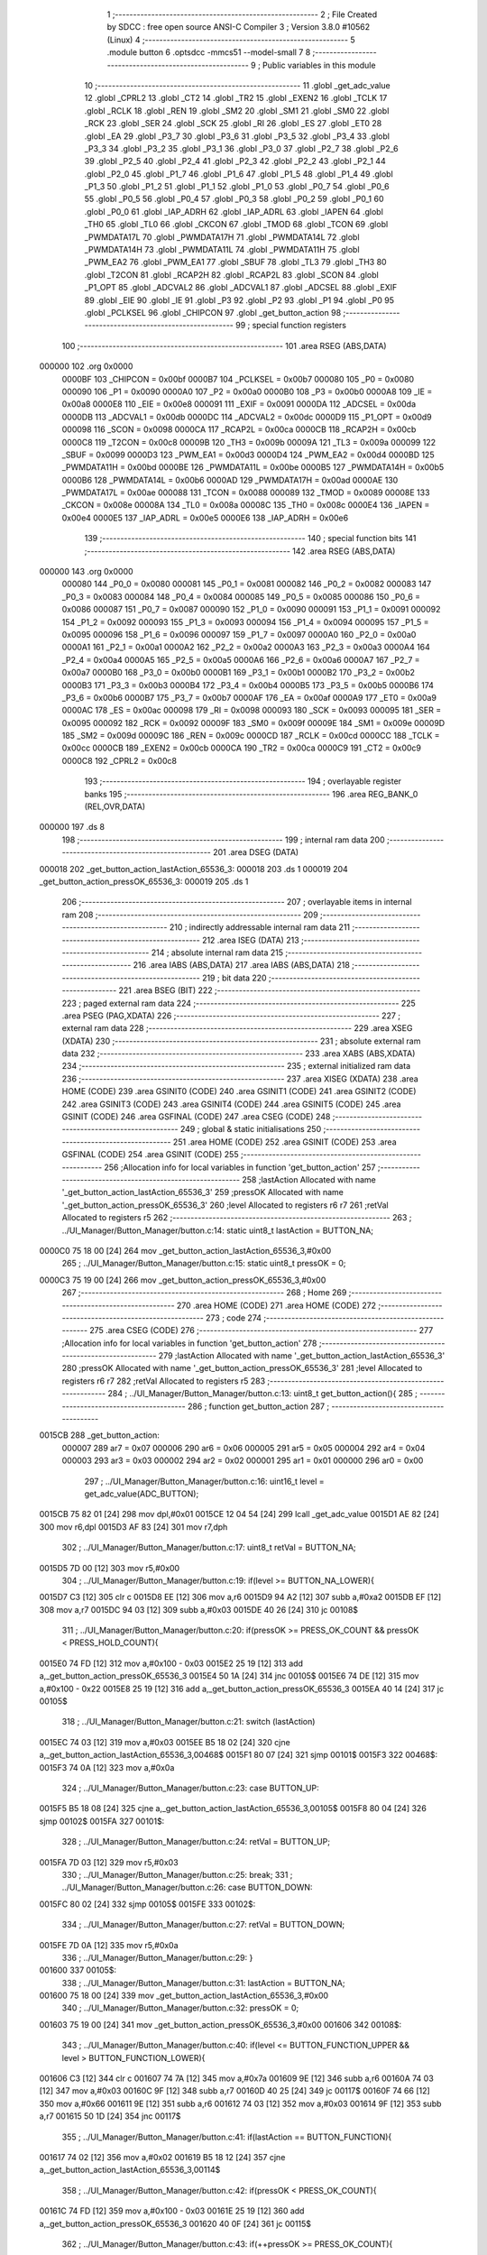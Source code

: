                                       1 ;--------------------------------------------------------
                                      2 ; File Created by SDCC : free open source ANSI-C Compiler
                                      3 ; Version 3.8.0 #10562 (Linux)
                                      4 ;--------------------------------------------------------
                                      5 	.module button
                                      6 	.optsdcc -mmcs51 --model-small
                                      7 	
                                      8 ;--------------------------------------------------------
                                      9 ; Public variables in this module
                                     10 ;--------------------------------------------------------
                                     11 	.globl _get_adc_value
                                     12 	.globl _CPRL2
                                     13 	.globl _CT2
                                     14 	.globl _TR2
                                     15 	.globl _EXEN2
                                     16 	.globl _TCLK
                                     17 	.globl _RCLK
                                     18 	.globl _REN
                                     19 	.globl _SM2
                                     20 	.globl _SM1
                                     21 	.globl _SM0
                                     22 	.globl _RCK
                                     23 	.globl _SER
                                     24 	.globl _SCK
                                     25 	.globl _RI
                                     26 	.globl _ES
                                     27 	.globl _ET0
                                     28 	.globl _EA
                                     29 	.globl _P3_7
                                     30 	.globl _P3_6
                                     31 	.globl _P3_5
                                     32 	.globl _P3_4
                                     33 	.globl _P3_3
                                     34 	.globl _P3_2
                                     35 	.globl _P3_1
                                     36 	.globl _P3_0
                                     37 	.globl _P2_7
                                     38 	.globl _P2_6
                                     39 	.globl _P2_5
                                     40 	.globl _P2_4
                                     41 	.globl _P2_3
                                     42 	.globl _P2_2
                                     43 	.globl _P2_1
                                     44 	.globl _P2_0
                                     45 	.globl _P1_7
                                     46 	.globl _P1_6
                                     47 	.globl _P1_5
                                     48 	.globl _P1_4
                                     49 	.globl _P1_3
                                     50 	.globl _P1_2
                                     51 	.globl _P1_1
                                     52 	.globl _P1_0
                                     53 	.globl _P0_7
                                     54 	.globl _P0_6
                                     55 	.globl _P0_5
                                     56 	.globl _P0_4
                                     57 	.globl _P0_3
                                     58 	.globl _P0_2
                                     59 	.globl _P0_1
                                     60 	.globl _P0_0
                                     61 	.globl _IAP_ADRH
                                     62 	.globl _IAP_ADRL
                                     63 	.globl _IAPEN
                                     64 	.globl _TH0
                                     65 	.globl _TL0
                                     66 	.globl _CKCON
                                     67 	.globl _TMOD
                                     68 	.globl _TCON
                                     69 	.globl _PWMDATA17L
                                     70 	.globl _PWMDATA17H
                                     71 	.globl _PWMDATA14L
                                     72 	.globl _PWMDATA14H
                                     73 	.globl _PWMDATA11L
                                     74 	.globl _PWMDATA11H
                                     75 	.globl _PWM_EA2
                                     76 	.globl _PWM_EA1
                                     77 	.globl _SBUF
                                     78 	.globl _TL3
                                     79 	.globl _TH3
                                     80 	.globl _T2CON
                                     81 	.globl _RCAP2H
                                     82 	.globl _RCAP2L
                                     83 	.globl _SCON
                                     84 	.globl _P1_OPT
                                     85 	.globl _ADCVAL2
                                     86 	.globl _ADCVAL1
                                     87 	.globl _ADCSEL
                                     88 	.globl _EXIF
                                     89 	.globl _EIE
                                     90 	.globl _IE
                                     91 	.globl _P3
                                     92 	.globl _P2
                                     93 	.globl _P1
                                     94 	.globl _P0
                                     95 	.globl _PCLKSEL
                                     96 	.globl _CHIPCON
                                     97 	.globl _get_button_action
                                     98 ;--------------------------------------------------------
                                     99 ; special function registers
                                    100 ;--------------------------------------------------------
                                    101 	.area RSEG    (ABS,DATA)
      000000                        102 	.org 0x0000
                           0000BF   103 _CHIPCON	=	0x00bf
                           0000B7   104 _PCLKSEL	=	0x00b7
                           000080   105 _P0	=	0x0080
                           000090   106 _P1	=	0x0090
                           0000A0   107 _P2	=	0x00a0
                           0000B0   108 _P3	=	0x00b0
                           0000A8   109 _IE	=	0x00a8
                           0000E8   110 _EIE	=	0x00e8
                           000091   111 _EXIF	=	0x0091
                           0000DA   112 _ADCSEL	=	0x00da
                           0000DB   113 _ADCVAL1	=	0x00db
                           0000DC   114 _ADCVAL2	=	0x00dc
                           0000D9   115 _P1_OPT	=	0x00d9
                           000098   116 _SCON	=	0x0098
                           0000CA   117 _RCAP2L	=	0x00ca
                           0000CB   118 _RCAP2H	=	0x00cb
                           0000C8   119 _T2CON	=	0x00c8
                           00009B   120 _TH3	=	0x009b
                           00009A   121 _TL3	=	0x009a
                           000099   122 _SBUF	=	0x0099
                           0000D3   123 _PWM_EA1	=	0x00d3
                           0000D4   124 _PWM_EA2	=	0x00d4
                           0000BD   125 _PWMDATA11H	=	0x00bd
                           0000BE   126 _PWMDATA11L	=	0x00be
                           0000B5   127 _PWMDATA14H	=	0x00b5
                           0000B6   128 _PWMDATA14L	=	0x00b6
                           0000AD   129 _PWMDATA17H	=	0x00ad
                           0000AE   130 _PWMDATA17L	=	0x00ae
                           000088   131 _TCON	=	0x0088
                           000089   132 _TMOD	=	0x0089
                           00008E   133 _CKCON	=	0x008e
                           00008A   134 _TL0	=	0x008a
                           00008C   135 _TH0	=	0x008c
                           0000E4   136 _IAPEN	=	0x00e4
                           0000E5   137 _IAP_ADRL	=	0x00e5
                           0000E6   138 _IAP_ADRH	=	0x00e6
                                    139 ;--------------------------------------------------------
                                    140 ; special function bits
                                    141 ;--------------------------------------------------------
                                    142 	.area RSEG    (ABS,DATA)
      000000                        143 	.org 0x0000
                           000080   144 _P0_0	=	0x0080
                           000081   145 _P0_1	=	0x0081
                           000082   146 _P0_2	=	0x0082
                           000083   147 _P0_3	=	0x0083
                           000084   148 _P0_4	=	0x0084
                           000085   149 _P0_5	=	0x0085
                           000086   150 _P0_6	=	0x0086
                           000087   151 _P0_7	=	0x0087
                           000090   152 _P1_0	=	0x0090
                           000091   153 _P1_1	=	0x0091
                           000092   154 _P1_2	=	0x0092
                           000093   155 _P1_3	=	0x0093
                           000094   156 _P1_4	=	0x0094
                           000095   157 _P1_5	=	0x0095
                           000096   158 _P1_6	=	0x0096
                           000097   159 _P1_7	=	0x0097
                           0000A0   160 _P2_0	=	0x00a0
                           0000A1   161 _P2_1	=	0x00a1
                           0000A2   162 _P2_2	=	0x00a2
                           0000A3   163 _P2_3	=	0x00a3
                           0000A4   164 _P2_4	=	0x00a4
                           0000A5   165 _P2_5	=	0x00a5
                           0000A6   166 _P2_6	=	0x00a6
                           0000A7   167 _P2_7	=	0x00a7
                           0000B0   168 _P3_0	=	0x00b0
                           0000B1   169 _P3_1	=	0x00b1
                           0000B2   170 _P3_2	=	0x00b2
                           0000B3   171 _P3_3	=	0x00b3
                           0000B4   172 _P3_4	=	0x00b4
                           0000B5   173 _P3_5	=	0x00b5
                           0000B6   174 _P3_6	=	0x00b6
                           0000B7   175 _P3_7	=	0x00b7
                           0000AF   176 _EA	=	0x00af
                           0000A9   177 _ET0	=	0x00a9
                           0000AC   178 _ES	=	0x00ac
                           000098   179 _RI	=	0x0098
                           000093   180 _SCK	=	0x0093
                           000095   181 _SER	=	0x0095
                           000092   182 _RCK	=	0x0092
                           00009F   183 _SM0	=	0x009f
                           00009E   184 _SM1	=	0x009e
                           00009D   185 _SM2	=	0x009d
                           00009C   186 _REN	=	0x009c
                           0000CD   187 _RCLK	=	0x00cd
                           0000CC   188 _TCLK	=	0x00cc
                           0000CB   189 _EXEN2	=	0x00cb
                           0000CA   190 _TR2	=	0x00ca
                           0000C9   191 _CT2	=	0x00c9
                           0000C8   192 _CPRL2	=	0x00c8
                                    193 ;--------------------------------------------------------
                                    194 ; overlayable register banks
                                    195 ;--------------------------------------------------------
                                    196 	.area REG_BANK_0	(REL,OVR,DATA)
      000000                        197 	.ds 8
                                    198 ;--------------------------------------------------------
                                    199 ; internal ram data
                                    200 ;--------------------------------------------------------
                                    201 	.area DSEG    (DATA)
      000018                        202 _get_button_action_lastAction_65536_3:
      000018                        203 	.ds 1
      000019                        204 _get_button_action_pressOK_65536_3:
      000019                        205 	.ds 1
                                    206 ;--------------------------------------------------------
                                    207 ; overlayable items in internal ram 
                                    208 ;--------------------------------------------------------
                                    209 ;--------------------------------------------------------
                                    210 ; indirectly addressable internal ram data
                                    211 ;--------------------------------------------------------
                                    212 	.area ISEG    (DATA)
                                    213 ;--------------------------------------------------------
                                    214 ; absolute internal ram data
                                    215 ;--------------------------------------------------------
                                    216 	.area IABS    (ABS,DATA)
                                    217 	.area IABS    (ABS,DATA)
                                    218 ;--------------------------------------------------------
                                    219 ; bit data
                                    220 ;--------------------------------------------------------
                                    221 	.area BSEG    (BIT)
                                    222 ;--------------------------------------------------------
                                    223 ; paged external ram data
                                    224 ;--------------------------------------------------------
                                    225 	.area PSEG    (PAG,XDATA)
                                    226 ;--------------------------------------------------------
                                    227 ; external ram data
                                    228 ;--------------------------------------------------------
                                    229 	.area XSEG    (XDATA)
                                    230 ;--------------------------------------------------------
                                    231 ; absolute external ram data
                                    232 ;--------------------------------------------------------
                                    233 	.area XABS    (ABS,XDATA)
                                    234 ;--------------------------------------------------------
                                    235 ; external initialized ram data
                                    236 ;--------------------------------------------------------
                                    237 	.area XISEG   (XDATA)
                                    238 	.area HOME    (CODE)
                                    239 	.area GSINIT0 (CODE)
                                    240 	.area GSINIT1 (CODE)
                                    241 	.area GSINIT2 (CODE)
                                    242 	.area GSINIT3 (CODE)
                                    243 	.area GSINIT4 (CODE)
                                    244 	.area GSINIT5 (CODE)
                                    245 	.area GSINIT  (CODE)
                                    246 	.area GSFINAL (CODE)
                                    247 	.area CSEG    (CODE)
                                    248 ;--------------------------------------------------------
                                    249 ; global & static initialisations
                                    250 ;--------------------------------------------------------
                                    251 	.area HOME    (CODE)
                                    252 	.area GSINIT  (CODE)
                                    253 	.area GSFINAL (CODE)
                                    254 	.area GSINIT  (CODE)
                                    255 ;------------------------------------------------------------
                                    256 ;Allocation info for local variables in function 'get_button_action'
                                    257 ;------------------------------------------------------------
                                    258 ;lastAction                Allocated with name '_get_button_action_lastAction_65536_3'
                                    259 ;pressOK                   Allocated with name '_get_button_action_pressOK_65536_3'
                                    260 ;level                     Allocated to registers r6 r7 
                                    261 ;retVal                    Allocated to registers r5 
                                    262 ;------------------------------------------------------------
                                    263 ;	../UI_Manager/Button_Manager/button.c:14: static uint8_t lastAction = BUTTON_NA;
      0000C0 75 18 00         [24]  264 	mov	_get_button_action_lastAction_65536_3,#0x00
                                    265 ;	../UI_Manager/Button_Manager/button.c:15: static uint8_t pressOK = 0;
      0000C3 75 19 00         [24]  266 	mov	_get_button_action_pressOK_65536_3,#0x00
                                    267 ;--------------------------------------------------------
                                    268 ; Home
                                    269 ;--------------------------------------------------------
                                    270 	.area HOME    (CODE)
                                    271 	.area HOME    (CODE)
                                    272 ;--------------------------------------------------------
                                    273 ; code
                                    274 ;--------------------------------------------------------
                                    275 	.area CSEG    (CODE)
                                    276 ;------------------------------------------------------------
                                    277 ;Allocation info for local variables in function 'get_button_action'
                                    278 ;------------------------------------------------------------
                                    279 ;lastAction                Allocated with name '_get_button_action_lastAction_65536_3'
                                    280 ;pressOK                   Allocated with name '_get_button_action_pressOK_65536_3'
                                    281 ;level                     Allocated to registers r6 r7 
                                    282 ;retVal                    Allocated to registers r5 
                                    283 ;------------------------------------------------------------
                                    284 ;	../UI_Manager/Button_Manager/button.c:13: uint8_t get_button_action(){
                                    285 ;	-----------------------------------------
                                    286 ;	 function get_button_action
                                    287 ;	-----------------------------------------
      0015CB                        288 _get_button_action:
                           000007   289 	ar7 = 0x07
                           000006   290 	ar6 = 0x06
                           000005   291 	ar5 = 0x05
                           000004   292 	ar4 = 0x04
                           000003   293 	ar3 = 0x03
                           000002   294 	ar2 = 0x02
                           000001   295 	ar1 = 0x01
                           000000   296 	ar0 = 0x00
                                    297 ;	../UI_Manager/Button_Manager/button.c:16: uint16_t level = get_adc_value(ADC_BUTTON);
      0015CB 75 82 01         [24]  298 	mov	dpl,#0x01
      0015CE 12 04 54         [24]  299 	lcall	_get_adc_value
      0015D1 AE 82            [24]  300 	mov	r6,dpl
      0015D3 AF 83            [24]  301 	mov	r7,dph
                                    302 ;	../UI_Manager/Button_Manager/button.c:17: uint8_t retVal = BUTTON_NA;
      0015D5 7D 00            [12]  303 	mov	r5,#0x00
                                    304 ;	../UI_Manager/Button_Manager/button.c:19: if(level >= BUTTON_NA_LOWER){ 
      0015D7 C3               [12]  305 	clr	c
      0015D8 EE               [12]  306 	mov	a,r6
      0015D9 94 A2            [12]  307 	subb	a,#0xa2
      0015DB EF               [12]  308 	mov	a,r7
      0015DC 94 03            [12]  309 	subb	a,#0x03
      0015DE 40 26            [24]  310 	jc	00108$
                                    311 ;	../UI_Manager/Button_Manager/button.c:20: if(pressOK >= PRESS_OK_COUNT && pressOK < PRESS_HOLD_COUNT){
      0015E0 74 FD            [12]  312 	mov	a,#0x100 - 0x03
      0015E2 25 19            [12]  313 	add	a,_get_button_action_pressOK_65536_3
      0015E4 50 1A            [24]  314 	jnc	00105$
      0015E6 74 DE            [12]  315 	mov	a,#0x100 - 0x22
      0015E8 25 19            [12]  316 	add	a,_get_button_action_pressOK_65536_3
      0015EA 40 14            [24]  317 	jc	00105$
                                    318 ;	../UI_Manager/Button_Manager/button.c:21: switch (lastAction)
      0015EC 74 03            [12]  319 	mov	a,#0x03
      0015EE B5 18 02         [24]  320 	cjne	a,_get_button_action_lastAction_65536_3,00468$
      0015F1 80 07            [24]  321 	sjmp	00101$
      0015F3                        322 00468$:
      0015F3 74 0A            [12]  323 	mov	a,#0x0a
                                    324 ;	../UI_Manager/Button_Manager/button.c:23: case BUTTON_UP:
      0015F5 B5 18 08         [24]  325 	cjne	a,_get_button_action_lastAction_65536_3,00105$
      0015F8 80 04            [24]  326 	sjmp	00102$
      0015FA                        327 00101$:
                                    328 ;	../UI_Manager/Button_Manager/button.c:24: retVal = BUTTON_UP;
      0015FA 7D 03            [12]  329 	mov	r5,#0x03
                                    330 ;	../UI_Manager/Button_Manager/button.c:25: break;
                                    331 ;	../UI_Manager/Button_Manager/button.c:26: case BUTTON_DOWN:
      0015FC 80 02            [24]  332 	sjmp	00105$
      0015FE                        333 00102$:
                                    334 ;	../UI_Manager/Button_Manager/button.c:27: retVal = BUTTON_DOWN;
      0015FE 7D 0A            [12]  335 	mov	r5,#0x0a
                                    336 ;	../UI_Manager/Button_Manager/button.c:29: }
      001600                        337 00105$:
                                    338 ;	../UI_Manager/Button_Manager/button.c:31: lastAction = BUTTON_NA;
      001600 75 18 00         [24]  339 	mov	_get_button_action_lastAction_65536_3,#0x00
                                    340 ;	../UI_Manager/Button_Manager/button.c:32: pressOK = 0;
      001603 75 19 00         [24]  341 	mov	_get_button_action_pressOK_65536_3,#0x00
      001606                        342 00108$:
                                    343 ;	../UI_Manager/Button_Manager/button.c:40: if(level <= BUTTON_FUNCTION_UPPER && level > BUTTON_FUNCTION_LOWER){ 
      001606 C3               [12]  344 	clr	c
      001607 74 7A            [12]  345 	mov	a,#0x7a
      001609 9E               [12]  346 	subb	a,r6
      00160A 74 03            [12]  347 	mov	a,#0x03
      00160C 9F               [12]  348 	subb	a,r7
      00160D 40 25            [24]  349 	jc	00117$
      00160F 74 66            [12]  350 	mov	a,#0x66
      001611 9E               [12]  351 	subb	a,r6
      001612 74 03            [12]  352 	mov	a,#0x03
      001614 9F               [12]  353 	subb	a,r7
      001615 50 1D            [24]  354 	jnc	00117$
                                    355 ;	../UI_Manager/Button_Manager/button.c:41: if(lastAction == BUTTON_FUNCTION){ 
      001617 74 02            [12]  356 	mov	a,#0x02
      001619 B5 18 12         [24]  357 	cjne	a,_get_button_action_lastAction_65536_3,00114$
                                    358 ;	../UI_Manager/Button_Manager/button.c:42: if(pressOK < PRESS_OK_COUNT){
      00161C 74 FD            [12]  359 	mov	a,#0x100 - 0x03
      00161E 25 19            [12]  360 	add	a,_get_button_action_pressOK_65536_3
      001620 40 0F            [24]  361 	jc	00115$
                                    362 ;	../UI_Manager/Button_Manager/button.c:43: if(++pressOK >= PRESS_OK_COUNT){
      001622 05 19            [12]  363 	inc	_get_button_action_pressOK_65536_3
      001624 74 FD            [12]  364 	mov	a,#0x100 - 0x03
      001626 25 19            [12]  365 	add	a,_get_button_action_pressOK_65536_3
      001628 50 07            [24]  366 	jnc	00115$
                                    367 ;	../UI_Manager/Button_Manager/button.c:44: retVal = BUTTON_FUNCTION;
      00162A 7D 02            [12]  368 	mov	r5,#0x02
      00162C 80 03            [24]  369 	sjmp	00115$
      00162E                        370 00114$:
                                    371 ;	../UI_Manager/Button_Manager/button.c:48: pressOK = 0;
      00162E 75 19 00         [24]  372 	mov	_get_button_action_pressOK_65536_3,#0x00
      001631                        373 00115$:
                                    374 ;	../UI_Manager/Button_Manager/button.c:51: lastAction = BUTTON_FUNCTION;
      001631 75 18 02         [24]  375 	mov	_get_button_action_lastAction_65536_3,#0x02
      001634                        376 00117$:
                                    377 ;	../UI_Manager/Button_Manager/button.c:55: if(level <= BUTTON_UP_UPPER && level > BUTTON_UP_LOWER){ 
      001634 C3               [12]  378 	clr	c
      001635 74 48            [12]  379 	mov	a,#0x48
      001637 9E               [12]  380 	subb	a,r6
      001638 74 03            [12]  381 	mov	a,#0x03
      00163A 9F               [12]  382 	subb	a,r7
      00163B 40 29            [24]  383 	jc	00128$
      00163D 74 2F            [12]  384 	mov	a,#0x2f
      00163F 9E               [12]  385 	subb	a,r6
      001640 74 03            [12]  386 	mov	a,#0x03
      001642 9F               [12]  387 	subb	a,r7
      001643 50 21            [24]  388 	jnc	00128$
                                    389 ;	../UI_Manager/Button_Manager/button.c:56: if(lastAction == BUTTON_UP){ 
      001645 74 03            [12]  390 	mov	a,#0x03
      001647 B5 18 16         [24]  391 	cjne	a,_get_button_action_lastAction_65536_3,00125$
                                    392 ;	../UI_Manager/Button_Manager/button.c:57: if(pressOK < PRESS_HOLD_COUNT){
      00164A 74 DE            [12]  393 	mov	a,#0x100 - 0x22
      00164C 25 19            [12]  394 	add	a,_get_button_action_pressOK_65536_3
      00164E 40 0C            [24]  395 	jc	00122$
                                    396 ;	../UI_Manager/Button_Manager/button.c:58: if(++pressOK >= PRESS_HOLD_COUNT){
      001650 05 19            [12]  397 	inc	_get_button_action_pressOK_65536_3
      001652 74 DE            [12]  398 	mov	a,#0x100 - 0x22
      001654 25 19            [12]  399 	add	a,_get_button_action_pressOK_65536_3
      001656 50 0B            [24]  400 	jnc	00126$
                                    401 ;	../UI_Manager/Button_Manager/button.c:59: retVal = BUTTON_UP_HOLD;
      001658 7D 1E            [12]  402 	mov	r5,#0x1e
      00165A 80 07            [24]  403 	sjmp	00126$
      00165C                        404 00122$:
                                    405 ;	../UI_Manager/Button_Manager/button.c:62: retVal = BUTTON_UP_BURST;
      00165C 7D 1F            [12]  406 	mov	r5,#0x1f
      00165E 80 03            [24]  407 	sjmp	00126$
      001660                        408 00125$:
                                    409 ;	../UI_Manager/Button_Manager/button.c:65: pressOK = 0;
      001660 75 19 00         [24]  410 	mov	_get_button_action_pressOK_65536_3,#0x00
      001663                        411 00126$:
                                    412 ;	../UI_Manager/Button_Manager/button.c:68: lastAction = BUTTON_UP;
      001663 75 18 03         [24]  413 	mov	_get_button_action_lastAction_65536_3,#0x03
      001666                        414 00128$:
                                    415 ;	../UI_Manager/Button_Manager/button.c:72: if(level <= BUTTON_DOWN_UPPER && level > BUTTON_DOWN_LOWER){
      001666 C3               [12]  416 	clr	c
      001667 74 AA            [12]  417 	mov	a,#0xaa
      001669 9E               [12]  418 	subb	a,r6
      00166A E4               [12]  419 	clr	a
      00166B 9F               [12]  420 	subb	a,r7
      00166C 40 28            [24]  421 	jc	00139$
      00166E 74 8C            [12]  422 	mov	a,#0x8c
      001670 9E               [12]  423 	subb	a,r6
      001671 E4               [12]  424 	clr	a
      001672 9F               [12]  425 	subb	a,r7
      001673 50 21            [24]  426 	jnc	00139$
                                    427 ;	../UI_Manager/Button_Manager/button.c:73: if(lastAction == BUTTON_DOWN){
      001675 74 0A            [12]  428 	mov	a,#0x0a
      001677 B5 18 16         [24]  429 	cjne	a,_get_button_action_lastAction_65536_3,00136$
                                    430 ;	../UI_Manager/Button_Manager/button.c:74: if(pressOK < PRESS_HOLD_COUNT){
      00167A 74 DE            [12]  431 	mov	a,#0x100 - 0x22
      00167C 25 19            [12]  432 	add	a,_get_button_action_pressOK_65536_3
      00167E 40 0C            [24]  433 	jc	00133$
                                    434 ;	../UI_Manager/Button_Manager/button.c:75: if(++pressOK >= PRESS_HOLD_COUNT){
      001680 05 19            [12]  435 	inc	_get_button_action_pressOK_65536_3
      001682 74 DE            [12]  436 	mov	a,#0x100 - 0x22
      001684 25 19            [12]  437 	add	a,_get_button_action_pressOK_65536_3
      001686 50 0B            [24]  438 	jnc	00137$
                                    439 ;	../UI_Manager/Button_Manager/button.c:76: retVal = BUTTON_DOWN_HOLD;
      001688 7D 64            [12]  440 	mov	r5,#0x64
      00168A 80 07            [24]  441 	sjmp	00137$
      00168C                        442 00133$:
                                    443 ;	../UI_Manager/Button_Manager/button.c:79: retVal = BUTTON_DOWN_BURST;
      00168C 7D 65            [12]  444 	mov	r5,#0x65
      00168E 80 03            [24]  445 	sjmp	00137$
      001690                        446 00136$:
                                    447 ;	../UI_Manager/Button_Manager/button.c:82: pressOK = 0;
      001690 75 19 00         [24]  448 	mov	_get_button_action_pressOK_65536_3,#0x00
      001693                        449 00137$:
                                    450 ;	../UI_Manager/Button_Manager/button.c:85: lastAction = BUTTON_DOWN;
      001693 75 18 0A         [24]  451 	mov	_get_button_action_lastAction_65536_3,#0x0a
      001696                        452 00139$:
                                    453 ;	../UI_Manager/Button_Manager/button.c:89: if(level <= BUTTON_FUN_UP_UPPER && level > BUTTON_FUN_UP_LOWER){
      001696 C3               [12]  454 	clr	c
      001697 74 01            [12]  455 	mov	a,#0x01
      001699 9E               [12]  456 	subb	a,r6
      00169A E4               [12]  457 	clr	a
      00169B 9F               [12]  458 	subb	a,r7
      00169C 40 21            [24]  459 	jc	00149$
      00169E EE               [12]  460 	mov	a,r6
      00169F 4F               [12]  461 	orl	a,r7
      0016A0 60 1D            [24]  462 	jz	00149$
                                    463 ;	../UI_Manager/Button_Manager/button.c:90: if(lastAction == BUTTON_FUN_UP){ 
      0016A2 74 0C            [12]  464 	mov	a,#0x0c
      0016A4 B5 18 12         [24]  465 	cjne	a,_get_button_action_lastAction_65536_3,00146$
                                    466 ;	../UI_Manager/Button_Manager/button.c:91: if(pressOK < PRESS_OK_COUNT){
      0016A7 74 FD            [12]  467 	mov	a,#0x100 - 0x03
      0016A9 25 19            [12]  468 	add	a,_get_button_action_pressOK_65536_3
      0016AB 40 0F            [24]  469 	jc	00147$
                                    470 ;	../UI_Manager/Button_Manager/button.c:92: if(++pressOK >= PRESS_OK_COUNT){
      0016AD 05 19            [12]  471 	inc	_get_button_action_pressOK_65536_3
      0016AF 74 FD            [12]  472 	mov	a,#0x100 - 0x03
      0016B1 25 19            [12]  473 	add	a,_get_button_action_pressOK_65536_3
      0016B3 50 07            [24]  474 	jnc	00147$
                                    475 ;	../UI_Manager/Button_Manager/button.c:93: retVal = BUTTON_FUN_UP;
      0016B5 7D 0C            [12]  476 	mov	r5,#0x0c
      0016B7 80 03            [24]  477 	sjmp	00147$
      0016B9                        478 00146$:
                                    479 ;	../UI_Manager/Button_Manager/button.c:97: pressOK = 0;
      0016B9 75 19 00         [24]  480 	mov	_get_button_action_pressOK_65536_3,#0x00
      0016BC                        481 00147$:
                                    482 ;	../UI_Manager/Button_Manager/button.c:100: lastAction = BUTTON_FUN_UP;
      0016BC 75 18 0C         [24]  483 	mov	_get_button_action_lastAction_65536_3,#0x0c
      0016BF                        484 00149$:
                                    485 ;	../UI_Manager/Button_Manager/button.c:104: if(level <= BUTTON_TIMER_UPPER && level > BUTTON_TIMER_LOWER){
      0016BF C3               [12]  486 	clr	c
      0016C0 74 98            [12]  487 	mov	a,#0x98
      0016C2 9E               [12]  488 	subb	a,r6
      0016C3 74 03            [12]  489 	mov	a,#0x03
      0016C5 9F               [12]  490 	subb	a,r7
      0016C6 40 25            [24]  491 	jc	00159$
      0016C8 74 84            [12]  492 	mov	a,#0x84
      0016CA 9E               [12]  493 	subb	a,r6
      0016CB 74 03            [12]  494 	mov	a,#0x03
      0016CD 9F               [12]  495 	subb	a,r7
      0016CE 50 1D            [24]  496 	jnc	00159$
                                    497 ;	../UI_Manager/Button_Manager/button.c:105: if(lastAction == BUTTON_TIMER){ 
      0016D0 74 01            [12]  498 	mov	a,#0x01
      0016D2 B5 18 12         [24]  499 	cjne	a,_get_button_action_lastAction_65536_3,00156$
                                    500 ;	../UI_Manager/Button_Manager/button.c:106: if(pressOK < PRESS_OK_COUNT){
      0016D5 74 FD            [12]  501 	mov	a,#0x100 - 0x03
      0016D7 25 19            [12]  502 	add	a,_get_button_action_pressOK_65536_3
      0016D9 40 0F            [24]  503 	jc	00157$
                                    504 ;	../UI_Manager/Button_Manager/button.c:107: if(++pressOK >= PRESS_OK_COUNT){
      0016DB 05 19            [12]  505 	inc	_get_button_action_pressOK_65536_3
      0016DD 74 FD            [12]  506 	mov	a,#0x100 - 0x03
      0016DF 25 19            [12]  507 	add	a,_get_button_action_pressOK_65536_3
      0016E1 50 07            [24]  508 	jnc	00157$
                                    509 ;	../UI_Manager/Button_Manager/button.c:108: retVal = BUTTON_TIMER;
      0016E3 7D 01            [12]  510 	mov	r5,#0x01
      0016E5 80 03            [24]  511 	sjmp	00157$
      0016E7                        512 00156$:
                                    513 ;	../UI_Manager/Button_Manager/button.c:112: pressOK = 0;
      0016E7 75 19 00         [24]  514 	mov	_get_button_action_pressOK_65536_3,#0x00
      0016EA                        515 00157$:
                                    516 ;	../UI_Manager/Button_Manager/button.c:115: lastAction = BUTTON_TIMER;
      0016EA 75 18 01         [24]  517 	mov	_get_button_action_lastAction_65536_3,#0x01
      0016ED                        518 00159$:
                                    519 ;	../UI_Manager/Button_Manager/button.c:119: if(level <= BUTTON_MANUAL_UPPER && level > BUTTON_MANUAL_LOWER){
      0016ED C3               [12]  520 	clr	c
      0016EE 74 12            [12]  521 	mov	a,#0x12
      0016F0 9E               [12]  522 	subb	a,r6
      0016F1 74 02            [12]  523 	mov	a,#0x02
      0016F3 9F               [12]  524 	subb	a,r7
      0016F4 40 25            [24]  525 	jc	00169$
      0016F6 74 FE            [12]  526 	mov	a,#0xfe
      0016F8 9E               [12]  527 	subb	a,r6
      0016F9 74 01            [12]  528 	mov	a,#0x01
      0016FB 9F               [12]  529 	subb	a,r7
      0016FC 50 1D            [24]  530 	jnc	00169$
                                    531 ;	../UI_Manager/Button_Manager/button.c:120: if(lastAction == BUTTON_MANUAL){ 
      0016FE 74 07            [12]  532 	mov	a,#0x07
      001700 B5 18 12         [24]  533 	cjne	a,_get_button_action_lastAction_65536_3,00166$
                                    534 ;	../UI_Manager/Button_Manager/button.c:121: if(pressOK < PRESS_OK_COUNT){
      001703 74 FD            [12]  535 	mov	a,#0x100 - 0x03
      001705 25 19            [12]  536 	add	a,_get_button_action_pressOK_65536_3
      001707 40 0F            [24]  537 	jc	00167$
                                    538 ;	../UI_Manager/Button_Manager/button.c:122: if(++pressOK >= PRESS_OK_COUNT){
      001709 05 19            [12]  539 	inc	_get_button_action_pressOK_65536_3
      00170B 74 FD            [12]  540 	mov	a,#0x100 - 0x03
      00170D 25 19            [12]  541 	add	a,_get_button_action_pressOK_65536_3
      00170F 50 07            [24]  542 	jnc	00167$
                                    543 ;	../UI_Manager/Button_Manager/button.c:123: retVal = BUTTON_MANUAL;
      001711 7D 07            [12]  544 	mov	r5,#0x07
      001713 80 03            [24]  545 	sjmp	00167$
      001715                        546 00166$:
                                    547 ;	../UI_Manager/Button_Manager/button.c:127: pressOK = 0;
      001715 75 19 00         [24]  548 	mov	_get_button_action_pressOK_65536_3,#0x00
      001718                        549 00167$:
                                    550 ;	../UI_Manager/Button_Manager/button.c:130: lastAction = BUTTON_MANUAL;
      001718 75 18 07         [24]  551 	mov	_get_button_action_lastAction_65536_3,#0x07
      00171B                        552 00169$:
                                    553 ;	../UI_Manager/Button_Manager/button.c:134: if(level <= BUTTON_BURST_UPPER && level > BUTTON_BURST_LOWER){
      00171B C3               [12]  554 	clr	c
      00171C 74 C6            [12]  555 	mov	a,#0xc6
      00171E 9E               [12]  556 	subb	a,r6
      00171F 74 02            [12]  557 	mov	a,#0x02
      001721 9F               [12]  558 	subb	a,r7
      001722 40 29            [24]  559 	jc	00180$
      001724 74 A8            [12]  560 	mov	a,#0xa8
      001726 9E               [12]  561 	subb	a,r6
      001727 74 02            [12]  562 	mov	a,#0x02
      001729 9F               [12]  563 	subb	a,r7
      00172A 50 21            [24]  564 	jnc	00180$
                                    565 ;	../UI_Manager/Button_Manager/button.c:135: if(lastAction == BUTTON_BURST){ 
      00172C 74 05            [12]  566 	mov	a,#0x05
      00172E B5 18 16         [24]  567 	cjne	a,_get_button_action_lastAction_65536_3,00177$
                                    568 ;	../UI_Manager/Button_Manager/button.c:136: if(pressOK < PRESS_OK_COUNT){
      001731 74 FD            [12]  569 	mov	a,#0x100 - 0x03
      001733 25 19            [12]  570 	add	a,_get_button_action_pressOK_65536_3
      001735 40 0C            [24]  571 	jc	00174$
                                    572 ;	../UI_Manager/Button_Manager/button.c:137: if(++pressOK >= PRESS_OK_COUNT){
      001737 05 19            [12]  573 	inc	_get_button_action_pressOK_65536_3
      001739 74 FD            [12]  574 	mov	a,#0x100 - 0x03
      00173B 25 19            [12]  575 	add	a,_get_button_action_pressOK_65536_3
      00173D 50 0B            [24]  576 	jnc	00178$
                                    577 ;	../UI_Manager/Button_Manager/button.c:138: retVal = BUTTON_BURST;
      00173F 7D 05            [12]  578 	mov	r5,#0x05
      001741 80 07            [24]  579 	sjmp	00178$
      001743                        580 00174$:
                                    581 ;	../UI_Manager/Button_Manager/button.c:141: retVal = BUTTON_BURST;
      001743 7D 05            [12]  582 	mov	r5,#0x05
      001745 80 03            [24]  583 	sjmp	00178$
      001747                        584 00177$:
                                    585 ;	../UI_Manager/Button_Manager/button.c:144: pressOK = 0;
      001747 75 19 00         [24]  586 	mov	_get_button_action_pressOK_65536_3,#0x00
      00174A                        587 00178$:
                                    588 ;	../UI_Manager/Button_Manager/button.c:147: lastAction = BUTTON_BURST;
      00174A 75 18 05         [24]  589 	mov	_get_button_action_lastAction_65536_3,#0x05
      00174D                        590 00180$:
                                    591 ;	../UI_Manager/Button_Manager/button.c:151: if(level <= BUTTON_FUN_MAN_UPPER && level > BUTTON_FUN_MAN_LOWER){
      00174D C3               [12]  592 	clr	c
      00174E 74 EA            [12]  593 	mov	a,#0xea
      001750 9E               [12]  594 	subb	a,r6
      001751 74 01            [12]  595 	mov	a,#0x01
      001753 9F               [12]  596 	subb	a,r7
      001754 40 25            [24]  597 	jc	00190$
      001756 74 CC            [12]  598 	mov	a,#0xcc
      001758 9E               [12]  599 	subb	a,r6
      001759 74 01            [12]  600 	mov	a,#0x01
      00175B 9F               [12]  601 	subb	a,r7
      00175C 50 1D            [24]  602 	jnc	00190$
                                    603 ;	../UI_Manager/Button_Manager/button.c:152: if(lastAction == BUTTON_FUN_MAN){ 
      00175E 74 08            [12]  604 	mov	a,#0x08
      001760 B5 18 12         [24]  605 	cjne	a,_get_button_action_lastAction_65536_3,00187$
                                    606 ;	../UI_Manager/Button_Manager/button.c:153: if(pressOK < PRESS_OK_COUNT){
      001763 74 FD            [12]  607 	mov	a,#0x100 - 0x03
      001765 25 19            [12]  608 	add	a,_get_button_action_pressOK_65536_3
      001767 40 0F            [24]  609 	jc	00188$
                                    610 ;	../UI_Manager/Button_Manager/button.c:154: if(++pressOK >= PRESS_OK_COUNT){
      001769 05 19            [12]  611 	inc	_get_button_action_pressOK_65536_3
      00176B 74 FD            [12]  612 	mov	a,#0x100 - 0x03
      00176D 25 19            [12]  613 	add	a,_get_button_action_pressOK_65536_3
      00176F 50 07            [24]  614 	jnc	00188$
                                    615 ;	../UI_Manager/Button_Manager/button.c:155: retVal = BUTTON_FUN_MAN;
      001771 7D 08            [12]  616 	mov	r5,#0x08
      001773 80 03            [24]  617 	sjmp	00188$
      001775                        618 00187$:
                                    619 ;	../UI_Manager/Button_Manager/button.c:159: pressOK = 0;
      001775 75 19 00         [24]  620 	mov	_get_button_action_pressOK_65536_3,#0x00
      001778                        621 00188$:
                                    622 ;	../UI_Manager/Button_Manager/button.c:162: lastAction = BUTTON_FUN_MAN;
      001778 75 18 08         [24]  623 	mov	_get_button_action_lastAction_65536_3,#0x08
      00177B                        624 00190$:
                                    625 ;	../UI_Manager/Button_Manager/button.c:166: if(level <= BUTTON_MAN_BURST_UPPER && level > BUTTON_MAN_BURST_LOWER){
      00177B C3               [12]  626 	clr	c
      00177C 74 B8            [12]  627 	mov	a,#0xb8
      00177E 9E               [12]  628 	subb	a,r6
      00177F 74 01            [12]  629 	mov	a,#0x01
      001781 9F               [12]  630 	subb	a,r7
      001782 40 25            [24]  631 	jc	00200$
      001784 74 A4            [12]  632 	mov	a,#0xa4
      001786 9E               [12]  633 	subb	a,r6
      001787 74 01            [12]  634 	mov	a,#0x01
      001789 9F               [12]  635 	subb	a,r7
      00178A 50 1D            [24]  636 	jnc	00200$
                                    637 ;	../UI_Manager/Button_Manager/button.c:167: if(lastAction == BUTTON_MAN_BURST){ 
      00178C 74 09            [12]  638 	mov	a,#0x09
      00178E B5 18 12         [24]  639 	cjne	a,_get_button_action_lastAction_65536_3,00197$
                                    640 ;	../UI_Manager/Button_Manager/button.c:168: if(pressOK < PRESS_HOLD_COUNT){
      001791 74 DE            [12]  641 	mov	a,#0x100 - 0x22
      001793 25 19            [12]  642 	add	a,_get_button_action_pressOK_65536_3
      001795 40 0F            [24]  643 	jc	00198$
                                    644 ;	../UI_Manager/Button_Manager/button.c:169: if(++pressOK >= PRESS_HOLD_COUNT + (34 * 5)){
      001797 05 19            [12]  645 	inc	_get_button_action_pressOK_65536_3
      001799 74 34            [12]  646 	mov	a,#0x100 - 0xcc
      00179B 25 19            [12]  647 	add	a,_get_button_action_pressOK_65536_3
      00179D 50 07            [24]  648 	jnc	00198$
                                    649 ;	../UI_Manager/Button_Manager/button.c:170: retVal = BUTTON_MAN_BURST;
      00179F 7D 09            [12]  650 	mov	r5,#0x09
      0017A1 80 03            [24]  651 	sjmp	00198$
      0017A3                        652 00197$:
                                    653 ;	../UI_Manager/Button_Manager/button.c:174: pressOK = 0;
      0017A3 75 19 00         [24]  654 	mov	_get_button_action_pressOK_65536_3,#0x00
      0017A6                        655 00198$:
                                    656 ;	../UI_Manager/Button_Manager/button.c:177: lastAction = BUTTON_MAN_BURST;
      0017A6 75 18 09         [24]  657 	mov	_get_button_action_lastAction_65536_3,#0x09
      0017A9                        658 00200$:
                                    659 ;	../UI_Manager/Button_Manager/button.c:181: if(level <= BUTTON_FUN_TIME_UPPER && level > BUTTON_FUN_TIME_LOWER){
      0017A9 C3               [12]  660 	clr	c
      0017AA 74 2A            [12]  661 	mov	a,#0x2a
      0017AC 9E               [12]  662 	subb	a,r6
      0017AD 74 03            [12]  663 	mov	a,#0x03
      0017AF 9F               [12]  664 	subb	a,r7
      0017B0 40 25            [24]  665 	jc	00210$
      0017B2 74 16            [12]  666 	mov	a,#0x16
      0017B4 9E               [12]  667 	subb	a,r6
      0017B5 74 03            [12]  668 	mov	a,#0x03
      0017B7 9F               [12]  669 	subb	a,r7
      0017B8 50 1D            [24]  670 	jnc	00210$
                                    671 ;	../UI_Manager/Button_Manager/button.c:182: if(lastAction == BUTTON_FUN_TIME){ 
      0017BA 74 04            [12]  672 	mov	a,#0x04
      0017BC B5 18 12         [24]  673 	cjne	a,_get_button_action_lastAction_65536_3,00207$
                                    674 ;	../UI_Manager/Button_Manager/button.c:183: if(pressOK < PRESS_OK_COUNT){
      0017BF 74 FD            [12]  675 	mov	a,#0x100 - 0x03
      0017C1 25 19            [12]  676 	add	a,_get_button_action_pressOK_65536_3
      0017C3 40 0F            [24]  677 	jc	00208$
                                    678 ;	../UI_Manager/Button_Manager/button.c:184: if(++pressOK >= PRESS_OK_COUNT){
      0017C5 05 19            [12]  679 	inc	_get_button_action_pressOK_65536_3
      0017C7 74 FD            [12]  680 	mov	a,#0x100 - 0x03
      0017C9 25 19            [12]  681 	add	a,_get_button_action_pressOK_65536_3
      0017CB 50 07            [24]  682 	jnc	00208$
                                    683 ;	../UI_Manager/Button_Manager/button.c:185: retVal = BUTTON_FUN_TIME;
      0017CD 7D 04            [12]  684 	mov	r5,#0x04
      0017CF 80 03            [24]  685 	sjmp	00208$
      0017D1                        686 00207$:
                                    687 ;	../UI_Manager/Button_Manager/button.c:189: pressOK = 0;
      0017D1 75 19 00         [24]  688 	mov	_get_button_action_pressOK_65536_3,#0x00
      0017D4                        689 00208$:
                                    690 ;	../UI_Manager/Button_Manager/button.c:192: lastAction = BUTTON_FUN_TIME;
      0017D4 75 18 04         [24]  691 	mov	_get_button_action_lastAction_65536_3,#0x04
      0017D7                        692 00210$:
                                    693 ;	../UI_Manager/Button_Manager/button.c:196: if(level <= BUTTON_FUN_BURST_UPPER && level > BUTTON_FUN_BURST_LOWER){
      0017D7 C3               [12]  694 	clr	c
      0017D8 74 8A            [12]  695 	mov	a,#0x8a
      0017DA 9E               [12]  696 	subb	a,r6
      0017DB 74 02            [12]  697 	mov	a,#0x02
      0017DD 9F               [12]  698 	subb	a,r7
      0017DE 40 29            [24]  699 	jc	00221$
      0017E0 74 76            [12]  700 	mov	a,#0x76
      0017E2 9E               [12]  701 	subb	a,r6
      0017E3 74 02            [12]  702 	mov	a,#0x02
      0017E5 9F               [12]  703 	subb	a,r7
      0017E6 50 21            [24]  704 	jnc	00221$
                                    705 ;	../UI_Manager/Button_Manager/button.c:197: if(lastAction == BUTTON_FUN_BURST){ 
      0017E8 74 0B            [12]  706 	mov	a,#0x0b
      0017EA B5 18 16         [24]  707 	cjne	a,_get_button_action_lastAction_65536_3,00218$
                                    708 ;	../UI_Manager/Button_Manager/button.c:198: if(pressOK < PRESS_OK_COUNT){
      0017ED 74 FD            [12]  709 	mov	a,#0x100 - 0x03
      0017EF 25 19            [12]  710 	add	a,_get_button_action_pressOK_65536_3
      0017F1 40 0C            [24]  711 	jc	00215$
                                    712 ;	../UI_Manager/Button_Manager/button.c:199: if(++pressOK >= PRESS_OK_COUNT){
      0017F3 05 19            [12]  713 	inc	_get_button_action_pressOK_65536_3
      0017F5 74 FD            [12]  714 	mov	a,#0x100 - 0x03
      0017F7 25 19            [12]  715 	add	a,_get_button_action_pressOK_65536_3
      0017F9 50 0B            [24]  716 	jnc	00219$
                                    717 ;	../UI_Manager/Button_Manager/button.c:200: retVal = BUTTON_FUN_BURST;
      0017FB 7D 0B            [12]  718 	mov	r5,#0x0b
      0017FD 80 07            [24]  719 	sjmp	00219$
      0017FF                        720 00215$:
                                    721 ;	../UI_Manager/Button_Manager/button.c:203: retVal = BUTTON_FUN_BURST;
      0017FF 7D 0B            [12]  722 	mov	r5,#0x0b
      001801 80 03            [24]  723 	sjmp	00219$
      001803                        724 00218$:
                                    725 ;	../UI_Manager/Button_Manager/button.c:206: pressOK = 0;
      001803 75 19 00         [24]  726 	mov	_get_button_action_pressOK_65536_3,#0x00
      001806                        727 00219$:
                                    728 ;	../UI_Manager/Button_Manager/button.c:209: lastAction = BUTTON_FUN_BURST;
      001806 75 18 0B         [24]  729 	mov	_get_button_action_lastAction_65536_3,#0x0b
      001809                        730 00221$:
                                    731 ;	../UI_Manager/Button_Manager/button.c:212: return retVal;
      001809 8D 82            [24]  732 	mov	dpl,r5
                                    733 ;	../UI_Manager/Button_Manager/button.c:213: }
      00180B 22               [24]  734 	ret
                                    735 	.area CSEG    (CODE)
                                    736 	.area CONST   (CODE)
                                    737 	.area XINIT   (CODE)
                                    738 	.area CABS    (ABS,CODE)
